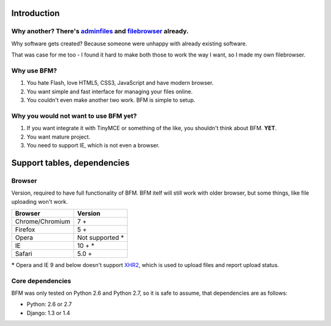 .. _intro:

Introduction
============

Why another? There's `adminfiles <https://bitbucket.org/carljm/django-adminfiles/src>`_ and `filebrowser <https://github.com/sehmaschine/django-filebrowser>`_ already.
-----------------------------------------------------------------------------------------------------------------------------------------------------------------------

Why software gets created? Because someone were unhappy with already existing
software.

That was case for me too - I found it hard to make both those to work the way I
want, so I made my own filebrowser.

Why use BFM?
------------

#. You hate Flash, love HTML5, CSS3, JavaScript and have modern browser.
#. You want simple and fast interface for managing your files online.
#. You couldn't even make another two work. BFM is simple to setup.

Why you would not want to use BFM yet?
--------------------------------------

#. If you want integrate it with TinyMCE or something of the like, you shouldn't think about BFM. **YET**.
#. You want mature project.
#. You need to support IE, which is not even a browser.

Support tables, dependencies
============================

Browser
-------

Version, required to have full functionality of BFM. BFM itelf will still work
with older browser, but some things, like file uploading won't work.

==========================  ==========================
Browser                     Version
==========================  ==========================
Chrome/Chromium             7 +
Firefox                     5 +
Opera                       Not supported \*
IE                          10 + \*
Safari                      5.0 +
==========================  ==========================


**\*** Opera and IE 9 and below doesn't support `XHR2 <http://www.w3.org/TR/XMLHttpRequest2/>`_,
which is used to upload files and report upload status.

.. _core_dependencies:

Core dependencies
-----------------

BFM was only tested on Python 2.6 and Python 2.7, so it is safe to assume, that dependencies are as follows:

- Python: 2.6 or 2.7
- Django: 1.3 or 1.4